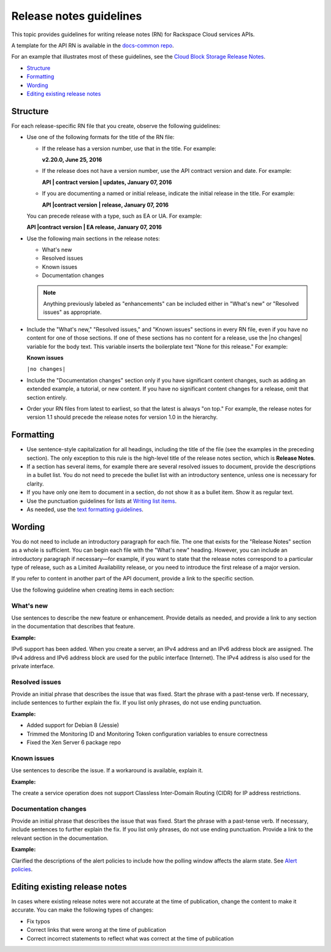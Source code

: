 ========================
Release notes guidelines
========================

This topic provides guidelines for writing release notes (RN) for
Rackspace Cloud services APIs.

A template for the API RN is available in the `docs-common
repo <https://github.com/rackerlabs/docs-common/blob/master/templates/release-note-latest-template.rst>`__.

For an example that illustrates most of these guidelines, see the `Cloud
Block Storage Release
Notes <https://developer.rackspace.com/docs/cloud-block-storage/v1/release-notes/>`__.

-  `Structure <#structure>`__
-  `Formatting <#formatting>`__
-  `Wording <#wording>`__
-  `Editing existing release notes <#editing-existing-release-notes>`__

Structure
~~~~~~~~~

For each release-specific RN file that you create, observe the following
guidelines:

-  Use one of the following formats for the title of the RN file:

   -  If the release has a version number, use that in the title. For
      example:

      **v2.20.0, June 25, 2016**

   -  If the release does not have a version number, use the API contract
      version and date. For example:

      **API | contract version | updates, January 07, 2016**

   -  If you are documenting a named or initial release, indicate the
      initial release in the title. For example:

      **API |contract version | release, January 07, 2016**

   You can precede release with a type, such as EA or UA. For example:

   **API |contract version | EA release, January 07, 2016**

-  Use the following main sections in the release notes:

   -  What's new
   -  Resolved issues
   -  Known issues
   -  Documentation changes

   .. note::

      Anything previously labeled as "enhancements" can be included
      either in "What's new" or "Resolved issues" as appropriate.

-  Include the "What's new," "Resolved issues," and "Known issues"
   sections in every RN file, even if you have no content for one of
   those sections. If one of these sections has no content for a
   release, use the \|no changes\| variable for the body text. This
   variable inserts the boilerplate text "None for this release." For
   example:

   **Known issues**

   ``|no changes|``

-  Include the "Documentation changes" section only if you have
   significant content changes, such as adding an extended example, a
   tutorial, or new content. If you have no significant content changes
   for a release, omit that section entirely.

-  Order your RN files from latest to earliest, so that the latest is
   always "on top." For example, the release notes for version 1.1
   should precede the release notes for version 1.0 in the hierarchy.

Formatting
~~~~~~~~~~

-  Use sentence-style capitalization for all headings, including the
   title of the file (see the examples in the preceding section). The
   only exception to this rule is the high-level title of the release
   notes section, which is **Release Notes**.

-  If a section has several items, for example there are several
   resolved issues to document, provide the descriptions in a bullet
   list. You do not need to precede the bullet list with an introductory
   sentence, unless one is necessary for clarity.

-  If you have only one item to document in a section, do not show it as
   a bullet item. Show it as regular text.

-  Use the punctuation guidelines for lists at `Writing list
   items <../a-l-style-guidelines.html#writing-list-items>`__.

-  As needed, use the `text formatting
   guidelines <../m-z-style-guidelines.html#text-formatting-guidelines>`__.

Wording
~~~~~~~

You do not need to include an introductory paragraph for each file. The
one that exists for the "Release Notes" section as a whole is
sufficient. You can begin each file with the "What's new" heading.
However, you can include an introductory paragraph if necessary—for
example, if you want to state that the release notes correspond to a
particular type of release, such as a Limited Availability release, or
you need to introduce the first release of a major version.

If you refer to content in another part of the API document, provide a
link to the specific section.

Use the following guideline when creating items in each section:

What's new
----------

Use sentences to describe the new feature or enhancement. Provide
details as needed, and provide a link to any section in the
documentation that describes that feature.

**Example:**

IPv6 support has been added. When you create a server, an IPv4 address
and an IPv6 address block are assigned. The IPv4 address and IPv6
address block are used for the public interface (Internet). The IPv4
address is also used for the private interface.

Resolved issues
---------------

Provide an initial phrase that describes the issue that was fixed. Start
the phrase with a past-tense verb. If necessary, include sentences to
further explain the fix. If you list only phrases, do not use ending
punctuation.

**Example:**

-  Added support for Debian 8 (Jessie)
-  Trimmed the Monitoring ID and Monitoring Token configuration
   variables to ensure correctness
-  Fixed the Xen Server 6 package repo

Known issues
------------

Use sentences to describe the issue. If a workaround is available,
explain it.

**Example:**

The create a service operation does not support Classless Inter-Domain
Routing (CIDR) for IP address restrictions.

Documentation changes
---------------------

Provide an initial phrase that describes the issue that was fixed. Start
the phrase with a past-tense verb. If necessary, include sentences to
further explain the fix. If you list only phrases, do not use ending
punctuation. Provide a link to the relevant section in the
documentation.

**Example:**

Clarified the descriptions of the alert policies to include how the
polling window affects the alarm state. See `Alert
policies <https://developer.rackspace.com/docs/rackspace-monitoring/v1/tech-ref-info/alert-triggers-and-alarms/#alert-policies>`__.

Editing existing release notes
~~~~~~~~~~~~~~~~~~~~~~~~~~~~~~

In cases where existing release notes were not accurate at the time of
publication, change the content to make it accurate. You can make the
following types of changes:

-  Fix typos
-  Correct links that were wrong at the time of publication
-  Correct incorrect statements to reflect what was correct at the time
   of publication
